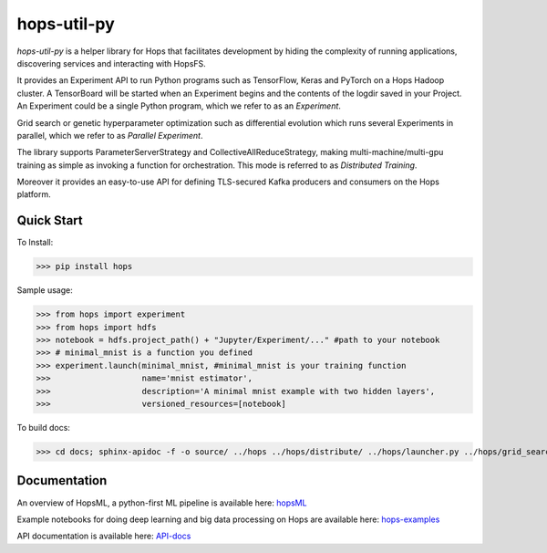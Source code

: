 ============
hops-util-py
============

`hops-util-py` is a helper library for Hops that facilitates development by hiding the complexity of running applications, discovering services and interacting with HopsFS.

It provides an Experiment API to run Python programs such as TensorFlow, Keras and PyTorch on a Hops Hadoop cluster. A TensorBoard will be started when an Experiment begins and the contents of the logdir saved in your Project. An Experiment could be a single Python program, which we refer to as an *Experiment*.

Grid search or genetic hyperparameter optimization such as differential evolution which runs several Experiments in parallel, which we refer to as *Parallel Experiment*.

The library supports ParameterServerStrategy and CollectiveAllReduceStrategy, making multi-machine/multi-gpu training as simple as invoking a function for orchestration. This mode is referred to as *Distributed Training*.

Moreover it provides an easy-to-use API for defining TLS-secured Kafka producers and consumers on the Hops platform.

-----------
Quick Start
-----------

To Install:

>>> pip install hops

Sample usage:

>>> from hops import experiment
>>> from hops import hdfs
>>> notebook = hdfs.project_path() + "Jupyter/Experiment/..." #path to your notebook
>>> # minimal_mnist is a function you defined
>>> experiment.launch(minimal_mnist, #minimal_mnist is your training function
>>>                   name='mnist estimator',
>>>                   description='A minimal mnist example with two hidden layers',
>>>                   versioned_resources=[notebook]

To build docs:

>>> cd docs; sphinx-apidoc -f -o source/ ../hops ../hops/distribute/ ../hops/launcher.py ../hops/grid_search.py ../hops/differential_evolution.py ../hops/version.py ../hops/constants.py; make html; cd ..


-------------
Documentation
-------------

An overview of HopsML, a python-first ML pipeline is available here: hopsML_

Example notebooks for doing deep learning and big data processing on Hops are available here: hops-examples_

API documentation is available here: API-docs_


.. _hops-examples: https://github.com/logicalclocks/hops-examples
.. _hopsML: https://hops.readthedocs.io/en/latest/hopsml/hopsML.html
.. _API-docs: http://hops-py.logicalclocks.com/
